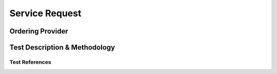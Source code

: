 Service Request
===============


Ordering Provider
@@@@@@@@@@@@@@@@@


Test Description & Methodology
@@@@@@@@@@@@@@@@@@@@@@@@@@@@@@



Test References
!!!!!!!!!!!!!!!

